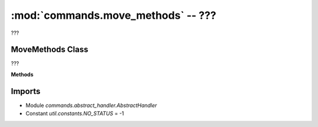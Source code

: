 :mod:`commands.move_methods` -- ???
===================================

.. module:: commands.move_methods
   :synopsis: ???

???

MoveMethods Class
-----------------
.. class:: MoveMethods(???)

   ???

   **Methods**

   .. method:: __init__(???)

      Closure function.  ???

   .. method:: get_methods(???)

      ???

   .. method:: handle_move_tank_degrees(???)

      ???

   .. method:: handle_move_tank_time(???)

      ???

   .. method:: handle_move_start_powers(???)

      ???

   .. method:: handle_move_stop(???)

      ???

   .. method:: handle_move_start_speeds(???)

      ???

Imports
-------
* Module `commands.abstract_handler.AbstractHandler`
* Constant `util.constants.NO_STATUS` = -1
